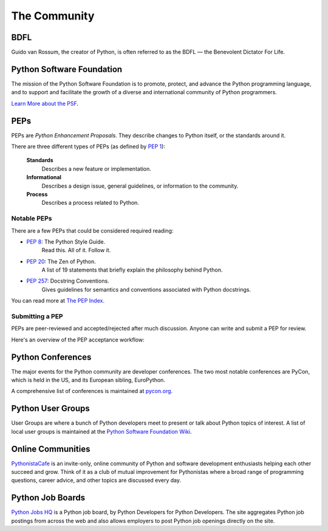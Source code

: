 .. _the-community:


#############
The Community
#############

.. image:: /_static/photos/34689432801_78d97ecec9_k_d.jpg


****
BDFL
****

Guido van Rossum, the creator of Python, is often referred to as the BDFL
— the Benevolent Dictator For Life.


**************************
Python Software Foundation
**************************


The mission of the Python Software Foundation is to promote, protect, and
advance the Python programming language, and to support and facilitate the
growth of a diverse and international community of Python programmers.

`Learn More about the PSF <http://www.python.org/psf/>`_.


****
PEPs
****

PEPs are *Python Enhancement Proposals*. They describe changes to Python
itself, or the standards around it.

There are three different types of PEPs (as defined by :pep:`1`):

    **Standards**
        Describes a new feature or implementation.

    **Informational**
        Describes a design issue, general guidelines, or information to the
        community.

    **Process**
        Describes a process related to Python.


Notable PEPs
~~~~~~~~~~~~

There are a few PEPs that could be considered required reading:

- :pep:`8`: The Python Style Guide.
    Read this. All of it. Follow it.

- :pep:`20`: The Zen of Python.
    A list of 19 statements that briefly explain the philosophy behind Python.

- :pep:`257`: Docstring Conventions.
    Gives guidelines for semantics and conventions associated with Python
    docstrings.

You can read more at `The PEP Index <http://www.python.org/dev/peps/>`_.

Submitting a PEP
~~~~~~~~~~~~~~~~

PEPs are peer-reviewed and accepted/rejected after much discussion. Anyone
can write and submit a PEP for review.

Here's an overview of the PEP acceptance workflow:

.. image:: ../_static/pep-0001-1.png


******************
Python Conferences
******************

The major events for the Python community are developer conferences. The two
most notable conferences are PyCon, which is held in the US, and its European
sibling, EuroPython.

A comprehensive list of conferences is maintained at `pycon.org <http://www.pycon.org/>`_.


******************
Python User Groups
******************

User Groups are where a bunch of Python developers meet to present or talk
about Python topics of interest. A list of local user groups is maintained at
the `Python Software Foundation Wiki <http://wiki.python.org/moin/LocalUserGroups>`_.


******************
Online Communities
******************

`PythonistaCafe <https://www.pythonistacafe.com>`_ is an invite-only, online community
of Python and software development enthusiasts helping each other succeed and
grow. Think of it as a club of mutual improvement for Pythonistas where a
broad range of programming questions, career advice, and other topics are
discussed every day.


*****************
Python Job Boards
*****************

`Python Jobs HQ <https://www.pythonjobshq.com>`_ is a Python job board, by Python Developers for Python Developers. The site aggregates Python job
postings from across the web and also allows employers to post Python job
openings directly on the site.
